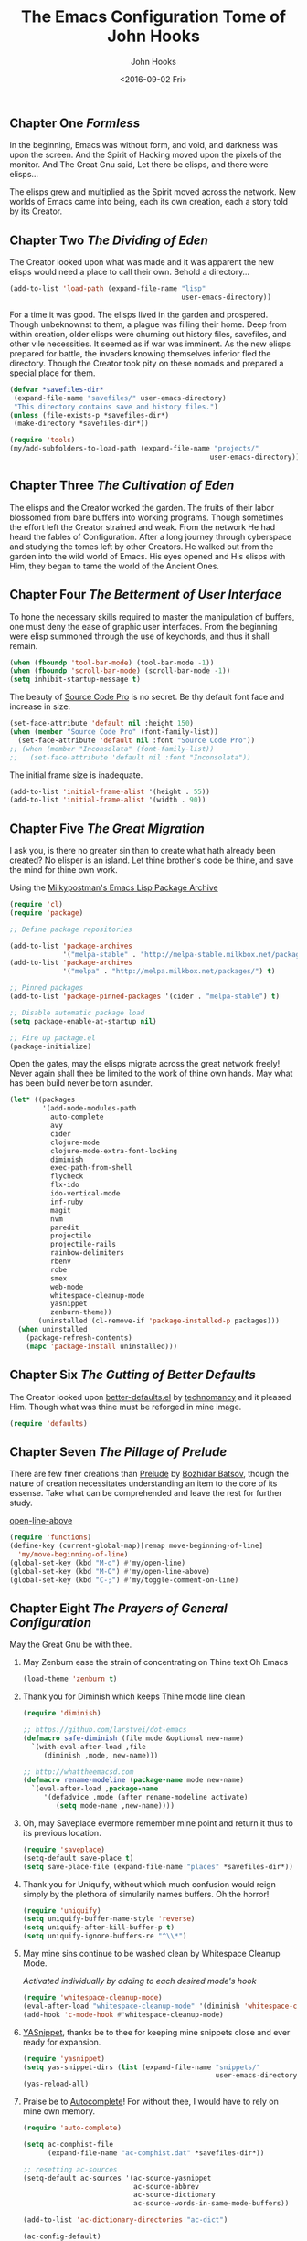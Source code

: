 #+TITLE:  The Emacs Configuration Tome of John Hooks
#+AUTHOR: John Hooks
#+EMAIL:  john@bitmachina.com
#+DATE:   <2016-09-02 Fri>
** Chapter One /Formless/

   In the beginning, Emacs was without form, and void, and darkness was
   upon the screen. And the Spirit of Hacking moved upon the pixels of
   the monitor. And The Great Gnu said, Let there be elisps, and there
   were elisps...

   The elisps grew and multiplied as the Spirit moved across the
   network. New worlds of Emacs came into being, each its own creation,
   each a story told by its Creator.

** Chapter Two /The Dividing of Eden/

   The Creator looked upon what was made and it was apparent the new
   elisps would need a place to call their own. Behold a directory...

   #+begin_src emacs-lisp :tangle yes
     (add-to-list 'load-path (expand-file-name "lisp"
                                               user-emacs-directory))
   #+end_src

   For a time it was good. The elisps lived in the garden and prospered.
   Though unbeknownst to them, a plague was filling their home. Deep
   from within creation, older elisps were churning out history files,
   savefiles, and other vile necessities. It seemed as if war was
   imminent. As the new elisps prepared for battle, the invaders knowing
   themselves inferior fled the directory. Though the Creator took pity
   on these nomads and prepared a special place for them.

   #+begin_src emacs-lisp :tangle yes
     (defvar *savefiles-dir*
      (expand-file-name "savefiles/" user-emacs-directory)
      "This directory contains save and history files.")
     (unless (file-exists-p *savefiles-dir*)
      (make-directory *savefiles-dir*))
   #+end_src

   #+begin_src emacs-lisp :tangle yes
     (require 'tools)
     (my/add-subfolders-to-load-path (expand-file-name "projects/"
                                                      user-emacs-directory))
   #+end_src

** Chapter Three /The Cultivation of Eden/

   The elisps and the Creator worked the garden. The fruits of their
   labor blossomed from bare buffers into working programs. Though
   sometimes the effort left the Creator strained and weak. From the
   network He had heard the fables of Configuration. After a long
   journey through cyberspace and studying the tomes left by other
   Creators. He walked out from the garden into the wild world of
   Emacs. His eyes opened and His elisps with Him, they began to tame
   the world of the Ancient Ones.

** Chapter Four /The Betterment of User Interface/

   To hone the necessary skills required to master the manipulation of
   buffers, one must deny the ease of graphic user interfaces. From the
   beginning were elisp summoned through the use of keychords, and thus
   it shall remain. 

   #+begin_src emacs-lisp :tangle yes
     (when (fboundp 'tool-bar-mode) (tool-bar-mode -1))
     (when (fboundp 'scroll-bar-mode) (scroll-bar-mode -1))
     (setq inhibit-startup-message t)
   #+end_src

   The beauty of [[https://github.com/adobe-fonts/source-code-pro][Source Code Pro]] is no secret. Be thy default font
   face and increase in size.

   #+begin_src emacs-lisp :tangle yes
     (set-face-attribute 'default nil :height 150)
     (when (member "Source Code Pro" (font-family-list))
       (set-face-attribute 'default nil :font "Source Code Pro"))
     ;; (when (member "Inconsolata" (font-family-list))
     ;;   (set-face-attribute 'default nil :font "Inconsolata"))
   #+end_src

   The initial frame size is inadequate.

   #+begin_src emacs-lisp :tangle yes
     (add-to-list 'initial-frame-alist '(height . 55))
     (add-to-list 'initial-frame-alist '(width . 90))
   #+end_src

** Chapter Five /The Great Migration/

   I ask you, is there no greater sin than to create what hath already
   been created? No elisper is an island. Let thine brother's code be
   thine, and save the mind for thine own work.

   Using the [[https://melpa.org][Milkypostman's Emacs Lisp Package Archive]]

   #+begin_src emacs-lisp :tangle-yes
     (require 'cl)
     (require 'package)

     ;; Define package repositories

     (add-to-list 'package-archives
                  '("melpa-stable" . "http://melpa-stable.milkbox.net/packages/") t)
     (add-to-list 'package-archives
                  '("melpa" . "http://melpa.milkbox.net/packages/") t)

     ;; Pinned packages
     (add-to-list 'package-pinned-packages '(cider . "melpa-stable") t)

     ;; Disable automatic package load
     (setq package-enable-at-startup nil)

     ;; Fire up package.el
     (package-initialize)
   #+end_src

   Open the gates, may the elisps migrate across the great network
   freely! Never again shall thee be limited to the work of thine own
   hands. May what has been build never be torn asunder.

   #+begin_src emacs-lisp :tangle yes
     (let* ((packages
             '(add-node-modules-path
               auto-complete
               avy
               cider
               clojure-mode
               clojure-mode-extra-font-locking
               diminish
               exec-path-from-shell
               flycheck
               flx-ido
               ido-vertical-mode
               inf-ruby
               magit
               nvm
               paredit
               projectile
               projectile-rails
               rainbow-delimiters
               rbenv
               robe
               smex
               web-mode
               whitespace-cleanup-mode
               yasnippet
               zenburn-theme))
            (uninstalled (cl-remove-if 'package-installed-p packages)))
       (when uninstalled
         (package-refresh-contents)
         (mapc 'package-install uninstalled)))
   #+end_src

** Chapter Six /The Gutting of Better Defaults/

   The Creator looked upon [[https://github.com/technomancy/better-defaults][better-defaults.el]] by [[http://technomancy.us/][technomancy]] and
   it pleased Him. Though what was thine must be reforged in mine
   image.

   #+begin_src emacs-lisp :tangle yes
     (require 'defaults)
   #+end_src

** Chapter Seven /The Pillage of Prelude/

   There are few finer creations than [[https://github.com/bbatsov/prelude][Prelude]] by [[http://batsov.com/][Bozhidar Batsov]],
   though the nature of creation necessitates understanding an item
   to the core of its essense. Take what can be comprehended and
   leave the rest for further study.

   [[http://emacsredux.com/blog/2013/06/15/open-line-above/][open-line-above]]

   #+begin_src emacs-lisp :tangle yes
     (require 'functions)
     (define-key (current-global-map)[remap move-beginning-of-line]
       'my/move-beginning-of-line)
     (global-set-key (kbd "M-o") #'my/open-line)
     (global-set-key (kbd "M-O") #'my/open-line-above)
     (global-set-key (kbd "C-;") #'my/toggle-comment-on-line)
   #+end_src

** Chapter Eight /The Prayers of General Configuration/
   May the Great Gnu be with thee.
   
   1. May Zenburn ease the strain of concentrating on Thine text Oh Emacs
      
      #+begin_src emacs-lisp :tangle yes
        (load-theme 'zenburn t)
      #+end_src

   2. Thank you for Diminish which keeps Thine mode line clean

      #+begin_src emacs-lisp :tangle yes
        (require 'diminish)

        ;; https://github.com/larstvei/dot-emacs
        (defmacro safe-diminish (file mode &optional new-name)
          `(with-eval-after-load ,file
             (diminish ,mode, new-name)))

        ;; http://whattheemacsd.com
        (defmacro rename-modeline (package-name mode new-name)
          `(eval-after-load ,package-name
             '(defadvice ,mode (after rename-modeline activate)
                (setq mode-name ,new-name))))
      #+end_src

   3. Oh, may Saveplace evermore remember mine point and return it
      thus to its previous location.

      #+begin_src emacs-lisp :tangle yes
        (require 'saveplace)
        (setq-default save-place t)
        (setq save-place-file (expand-file-name "places" *savefiles-dir*))
      #+end_src

   4. Thank you for Uniquify, without which much confusion would reign
      simply by the plethora of simularily names buffers. Oh the horror!

      #+begin_src emacs-lisp :tangle yes
        (require 'uniquify)
        (setq uniquify-buffer-name-style 'reverse)
        (setq uniquify-after-kill-buffer-p t)
        (setq uniquify-ignore-buffers-re "^\\*")
      #+end_src

   5. May mine sins continue to be washed clean by Whitespace Cleanup Mode.
      
      /Activated individually by adding to each desired mode's hook/

      #+begin_src emacs-lisp :tangle yes
        (require 'whitespace-cleanup-mode)
        (eval-after-load "whitespace-cleanup-mode" '(diminish 'whitespace-cleanup-mode))
        (add-hook 'c-mode-hook #'whitespace-cleanup-mode)
      #+end_src

   6. [[https://github.com/joaotavora/yasnippet][YASnippet]], thanks be to thee for keeping mine snippets close and
      ever ready for expansion.

      #+begin_src emacs-lisp :tangle yes
        (require 'yasnippet)
        (setq yas-snippet-dirs (list (expand-file-name "snippets/"
                                                       user-emacs-directory)))
        (yas-reload-all)
      #+end_src

   7. Praise be to [[https://github.com/auto-complete/auto-complete][Autocomplete]]! For without thee, I would have to rely
      on mine own memory.

      #+begin_src emacs-lisp :tangle yes
        (require 'auto-complete)

        (setq ac-comphist-file
              (expand-file-name "ac-comphist.dat" *savefiles-dir*))

        ;; resetting ac-sources
        (setq-default ac-sources '(ac-source-yasnippet
                                   ac-source-abbrev
                                   ac-source-dictionary
                                   ac-source-words-in-same-mode-buffers))

        (add-to-list 'ac-dictionary-directories "ac-dict")

        (ac-config-default)
      #+end_src

   8. Judge me [[https://github.com/flycheck/flycheck][Flycheck]] for surely I have sinned and shall be found
      wanting in thine eyes. Though please have a gentle hand and
      guide me unto the proper path.

      #+begin_src emacs-lisp :tangle yes
        (require 'flycheck)

        (setq-default flycheck-emacs-lisp-load-path load-path)
        ;; (setq-default flycheck-disabled-checkers '(;emacs-lisp-checkdoc
        ;;                                            javascript-eslint))
        ; (global-flycheck-mode t)
      #+end_src

   9. Dear [[http://orgmode.org/][Org mode]] keep mine code and comments seperate, tangle what
      must be tangled and leave mine code pure. May your unicorn horn
      continue to guide me along the Path of Organization.
      
      /Commit to learn the ways of org-mode easy templates/

      #+begin_src emacs-lisp :tangle yes
        ;; Highlight source blocks
        (setq org-src-fontify-natively t)
      #+end_src
      
      Thinking about adding yas support in org-mode

      #+begin_src emacs-lisp :tangle no
        ;; From http://orgmode.org/manual/Conflicts.html
        (add-hook 'org-mode-hook
                  (lambda ()
                    (org-set-local 'yas-trigger-key [tab])
                    (define-key yas-keymap [tab] 'yas-next-field-or-maybe-expand)))
      #+end_src
        
** Chapter Nine /The Hunt/
   
   Oh, Great Gnu, guide us on our quest. Without Thine help the Elusive
   Buffer may forever be hidden within the growing list ever more
   forgotten buffers. Bring to our fingers the chord to strike and the
   elisp to summon to do mine bidding. Let us reach the peaks of
   Configuration Nirvana.

*** Avy
    #+begin_src emacs-lisp :tangle yes
      (require 'avy)
      (global-set-key (kbd "C-:") 'avy-goto-char)
    #+end_src

*** Interactively Do Things
    #+begin_src emacs-lisp :tangle yes
      (require 'ido)

      (setq ido-everywhere t)
      (setq ido-create-new-buffer 'always)
      (setq ido-max-prospects 10)
 
      ;; Turn this behavior off because it's annoying
      (setq ido-use-filename-at-point nil)

      ;; Don't try to match file across all "work" directories; only match files
      ;; in the current directory displayed in the minibuffer
      (setq ido-auto-merge-work-directories-length -1)

      ;; Includes buffer names of recently open files, even if they're not
      ;; open now
      (setq ido-use-virtual-buffers t)

      (setq ido-save-directory-list-file
            (expand-file-name "ido.last" *savefiles-dir*))
      (setq ido-file-extensions-order '(".el" ".clj" ".cljs" ".js" ".css" ".json"))
      (add-to-list 'ido-ignore-files "\\.DS_Store")

      (ido-mode t)

      (global-set-key (kbd "C-x M-f") 'ido-find-file-other-window)
    #+end_src

*** Fuzzy Ido Matching

    #+begin_src emacs-lisp :tangle yes
      (require 'flx-ido)

      (setq ido-enable-flex-matching t) ;; Turn on ido flexible matching.
      (setq ido-use-faces nil) ;; Turn off ido text highlighting so flx-ido can do it.

      (flx-ido-mode t)
    #+end_src

*** Ido Vertial
    #+begin_src emacs-lisp :tangle yes
      (require 'ido-vertical-mode)

      (setq ido-vertical-define-keys 'C-n-and-C-p-only) ; Bind C-n and C-p.
      (ido-vertical-mode t)
    #+end_src

*** Smex
    #+begin_src emacs-lisp :tangle yes
      (require 'smex)

      (setq smex-save-file
              (expand-file-name "smex-items" *savefiles-dir*))

      (smex-initialize)

      (define-key (current-global-map) [remap execute-extended-command] 'smex)
      (global-set-key (kbd "M-X") 'smex-major-mode-commands)
      (global-set-key (kbd "C-c C-c M-x") 'execute-extended-command) ; the old M-x
    #+end_src

*** Projectile
    [[http://projectile.readthedocs.io/en/latest/usage/][Usage]]

    #+begin_src emacs-lisp :tangle yes
      (require 'projectile)

      (diminish 'projectile-mode "Prjl")

      (setq projectile-known-projects-file
            (expand-file-name "projectile-bookmarks.eld" *savefiles-dir*))
      (setq projectile-cache-file
            (expand-file-name "projectile.cache" *savefiles-dir*))

      (projectile-global-mode)
    #+end_src

*** Recent Files
    #+begin_src emacs-lisp :tangle yes
      (require 'recentf)

      (setq recentf-max-saved-items 100)
      (setq recentf-max-menu-items 15)
      (setq recentf-save-file
            (expand-file-name "recentf" *savefiles-dir*))

      (recentf-mode 1)

      (defun recentf-ido-find-file ()
        "Find a recent file using ido."
        (interactive)
        (let ((file (ido-completing-read "Choose recent file: " recentf-list nil t)))
          (when file
            (find-file file))))

      (global-set-key (kbd "C-x f") 'recentf-ido-find-file)
    #+end_src

** Chapter Ten /The Sin of Global Variables/

   Mine JavaScript configuration depends on a few npm modules, which
   are include in the ~package.json~. Rather than install them
   globally, they are installed locally in ~node_modules/~.

   #+begin_src emacs-lisp :tangle yes
     (defvar *node-modules-dir*
      (expand-file-name "node_modules/" user-emacs-directory)
      "This directory contains npm packages required for js-config.el.")
   #+end_src

** Chapter Eleven /The Diversion from the Path/

   When Emacs is initialized from the MacOS graphical user interface,
   only the default environment variables are loaded. The package
   [[https://github.com/purcell/exec-path-from-shell][exec-path-from-shell.el]] smooths most of this over by copying
   important environment variables from the user's shell.

   Though this does not seem to work with nvm, the node version manager.
   Luckly the package [[https://github.com/rejeep/nvm.el][nvm.el]] can add a node install managed by nvm to
   ~exec-path~.

   Lastly, since the npm packages required for ~js-config.el~ are installed
   locally we also need to add them to ~exec-path~.

   #+begin_src emacs-lisp :tangle yes
     (when (eq system-type 'darwin) ; (memq window-system '(mac ns)) ; difference?
       (require 'exec-path-from-shell)
       (exec-path-from-shell-initialize))

     (require 'nvm)
     (nvm-use (caar (last (nvm--installed-versions))))

     (let ((node-bin (concat *node-modules-dir* ".bin")))
       (setenv "PATH" (concat node-bin ":" (getenv "PATH")))
       (setq exec-path (cons node-bin exec-path)))
   #+end_src

** Chapter Twelve /The Inner Temple/
   
   The delving of parens, is a holy affair. To pilgrimage to the Inner
   Temple of Lisp requires bravery, endurance, and a stubbornness to
   never give up no matter how many visits paid to the Debugger.
   First, be baptised, dear hacker, in the river List by two the
   brothers Car and Cdr, and never again shall thee be tempted by the
   demon Length. Proceed then down the dark path of Funcall to be
   anointed by the high priest Lambda, and the manipulation of
   functions shall seem as if childs play. Before ascending the stair
   of Defun, be prepared to face the demigods Quasiquote and Unquote.
   Their power is great and shall imbue thee with it, though heed
   caution, for it is the power of the Gods to wield code in such a
   manner. Finally, come into the Temple and be blessed by the Mighty
   Cons, for thine is Kingdom of Lisp.
   
*** The Prayers of the Inner Temple
    1. How, oh Emacs, could all thine vast elisp be read without the
       aid of the ever useful Rainbow Delimiters? May it continue to
       light mine way through thine maze of parenthesis.

       #+begin_src emacs-lisp :tangle yes
         (require 'rainbow-delimiters)
         (add-hook 'lisp-mode-hook #'rainbow-delimiters-mode)
         ;; (add-hook 'emacs-lisp-mode-hook #'rainbow-delimiters-mode)
       #+end_src

   2. And lastly, so close to mine heart, praise be to Paredit. I ask
      thee, what would life be with out thine children, Barfage and
      Slurpage?

       #+begin_src emacs-lisp :tangle yes
         (require 'paredit)
         (eval-after-load "paredit" '(diminish 'paredit))
         (add-hook 'lisp-mode-hook #'enable-paredit-mode)
         (add-hook 'ielm-mode-hook #'enable-paredit-mode)
         (add-hook 'emacs-lisp-mode-hook #'enable-paredit-mode)
         (add-hook 'eval-expression-minibuffer-setup-hook #'enable-paredit-mode)
       #+end_src

   #+begin_src emacs-lisp :tangle yes
     (add-hook 'emacs-lisp-mode-hook #'whitespace-cleanup-mode)

     ;; eldoc-mode shows documentation in the minibuffer when writing code
     ;; http://www.emacswiki.org/emacs/ElDoc
     (add-hook 'emacs-lisp-mode-hook 'turn-on-eldoc-mode)
     (add-hook 'lisp-interaction-mode-hook 'turn-on-eldoc-mode)
     (add-hook 'ielm-mode-hook 'turn-on-eldoc-mode)
   #+end_src

   Add auto-complete to Interactive Emacs Lisp Mode (ielm)

   #+begin_src emacs-lisp :tangle yes
     (defun ielm-auto-complete ()
       "Enables `auto-complete' support in \\[ielm].
     As found at `https://www.masteringemacs.org/article/evaluating-elisp-emacs'"
       (setq ac-sources '(ac-source-functions
                          ac-source-variables
                          ac-source-features
                          ac-source-symbols
                          ac-source-words-in-same-mode-buffers))
       (add-to-list 'ac-modes 'inferior-emacs-lisp-mode)
       (auto-complete-mode 1))

     (add-hook 'ielm-mode-hook 'ielm-auto-complete)
   #+end_src

** Chapter Thirteen /The Brave/
   
   #+begin_src emacs-lisp :tangle yes
     ;; Loads Clojure setup from "Clojure for the Brave and True"
     (load "setup-clojure.el")
   #+end_src

** Chapter Forteen /The Road More Travelled/
   
   [[http://ternjs.net/][Tern]] is a self described JavaScript code-analysis-engine, really great for
   refactoring. It is installed under ~node_modules/~

   #+begin_src emacs-lisp :tangle yes
     (require 'js)
     (require 'js-align)

     (require 'js2-mode)
     (require 'jove-mode)

     (flycheck-define-checker javascript-standard
       "A Javascript code and style checker for the (Semi-)Standard Style.

     This checker works with `standard' and `semistandard', defaulting
     to the former.  To use it with the latter, set
     `flycheck-javascript-standard-executable' to `semistandard'.

     See URL `https://github.com/feross/standard' and URL
     `https://github.com/Flet/semistandard'."
       :command ("standard" "--stdin")
       :standard-input t
       :error-patterns
       ((error line-start "  <text>:" line ":" column ":" (message) line-end))
       :modes (js-mode js-jsx-mode js2-mode js2-jsx-mode js3-mode rjsx-mode jove-mode))

     (flycheck-define-checker javascript-eslint
       "A Javascript syntax and style checker using eslint.
     See URL `http://eslint.org/'."
       :command ("eslint" "--format=json"
                 (option-list "--rulesdir" flycheck-eslint-rules-directories)
                 (eval flycheck-eslint-args)
                 "--stdin" "--stdin-filename" source-original)
       :standard-input t
       :error-parser flycheck-parse-eslint
       :enabled (lambda () (flycheck-eslint-config-exists-p))
       :modes (js-mode js-jsx-mode js2-mode js2-jsx-mode js3-mode rjsx-mode jove-mode)
       :working-directory flycheck-eslint--find-working-directory
       :verify
       (lambda (_)
         (let* ((default-directory
                  (flycheck-compute-working-directory 'javascript-eslint))
                (have-config (flycheck-eslint-config-exists-p)))
           (list
            (flycheck-verification-result-new
             :label "config file"
             :message (if have-config "found" "missing or incorrect")
             :face (if have-config 'success '(bold error)))))))

     (setq js2-strict-missing-semi-warning nil)

     (add-to-list 'load-path (expand-file-name "tern/emacs/" *node-modules-dir*))

     (rename-modeline "js" js-mode "js")

     (setq js-indent-level 2)
     (setq js-switch-indent-offset 2)  ; Offset `case' and `default'
     (setq js-expr-indent-offset 0)

     (autoload 'tern-mode "tern.el" nil t)

     ;; Use auto-complete for tern completion
     (eval-after-load 'tern-mode
       '(progn
          (require 'tern-auto-complete)
          (tern-ac-setup)))

     (defun my/js-mode-hook ()
       "My personal `js-mode-hook'."

       ;; View the word "function" as just "ƒ" in the buffer
       ;; (font-lock-add-keywords
       ;;  'js-mode `(("\\(function\\)"
       ;;              (0 (progn (compose-region (match-beginning 1) (match-end 1) "ƒ")
       ;;                        nil)))))

       ;; Highlight with warning font around "TODO" and others
       (font-lock-add-keywords 'js-mode
                               '(("\\<\\(FIX\\|TODO\\|FIXME\\|HACK\\|REFACTOR\\):"
                                  1 font-lock-warning-face t)))
       
       ;; Use basic tern-mode
       (tern-mode t)

       ;; Use subword mode for word commands to work on camel case
       (subword-mode t)

       ;; (js-align-mode)
       ;; Prevent subword from inserting a comma in mode line
       (let ((entry (assq 'subword-mode minor-mode-alist)))
         (when entry (setcdr entry '(nil)))))
   #+end_src

   Hook up all the minor modes to js-mode

   #+begin_src emacs-lisp :tangle yes
     (add-hook 'js-mode-hook #'my/js-mode-hook)
     ;; (add-hook 'js-mode-hook #'flycheck-mode)
     (add-hook 'js-mode-hook #'yas-minor-mode)
     (add-hook 'js-mode-hook #'whitespace-cleanup-mode)
     (add-hook 'js-mode-hook #'prettier-js-mode)
     (add-hook 'js-mode-hook #'add-node-modules-path)
   #+end_src

   #+begin_src emacs-lisp :tangle yes
     ;; (add-to-list 'auto-mode-alist '("\\.js$" . js2-mode))
     (add-to-list 'auto-mode-alist '("\\.js$" . jove-mode))
   #+end_src
** Chapter Fifteen /Follow the Ruby Brick Road/
   To find the wizard follow the Ruby Brick Road! Because, because, because of all
   the wonderful things he does!
   
   May the Great Ruby Wizard Matz imbue our buffers with magical Ruby powers!

   #+begin_src emacs-lisp :tangle yes
     (autoload 'inf-ruby-minor-mode "inf-ruby" "Run an inferior Ruby process" t)
     (add-hook 'ruby-mode-hook 'inf-ruby-minor-mode)
     (add-hook 'ruby-mode-hook 'robe-mode)
     (add-hook 'robe-mode-hook 'ac-robe-setup)
     ;; (global-rbenv-mode)
     (projectile-rails-global-mode)
   #+end_src
** Chapter Sixteen /The Exile of the Ding/
   
   Stop the fucking DING!!!

   #+begin_src emacs-lisp :tangle yes
     (setq ring-bell-function
           (lambda ()
             (unless (memq this-command
                           '(isearch-abort
                             abort-recursive-edit
                             exit-minibuffer
                             keyboard-quit
                             mwheel-scroll
                             down
                             up
                             next-line
                             previous-line
                             backward-char
                             forward-char))
               (ding))))

     ;; Incorporate better somehow
     (global-set-key [wheel-right] 'ignore)
     (global-set-key [wheel-left] 'ignore)
     (global-set-key [double-wheel-right] 'ignore)
     (global-set-key [double-wheel-left] 'ignore)
     (global-set-key [triple-wheel-right] 'ignore)
     (global-set-key [triple-wheel-left] 'ignore)

   #+end_src

** Chapter Seventeen /The Wild Web/
   
   #+begin_src emacs-lisp :tangle yes
     (setq web-mode-expanders
           '(("a/" . "<a href=\"|\"></a>")
             ("b/" . "<table><tbody><tr><td>|</td></tr></tbody></table>")
             ("c/" . "<div class=\"|\"></div>")
             ("d/" . "<div>|</div>")
             ("e/" . "<em>|</em>")
             ("f/" . "<form>|</form>")
             ("g/" . "<strong>|</strong>")
             ("h/" . "<h1>|</h1>")
             ("i/" . "<img src=\"|\" />")
             ("j/" . "<script>|</script>")
             ("l/" . "<li>|</li>")
             ("m/" . "<main>|</main>")
             ("n/" . "<input type=\"|\" />")
             ("p/" . "<p>|</p>")
             ("q/" . "<quote>|</quote>")
             ("s/" . "<span>|</span>")
             ("t/" . "<td>|</td>")
             ("u/" . "<ul><li>|</li></ul>")
             ("x/" . "<textarea>|</textarea>")

             ("2/" . "<h2>|</h2>")
             ("3/" . "<h3>|</h3>")
             ("?/" . "<?php | ?>")
             ("=/" . "<%= | %>")
             ("%/" . "<% | %>")))
   #+end_src

   #+begin_src emacs-lisp :tangle yes
     (add-to-list 'auto-mode-alist '("\\.hbs" . web-mode))
     (add-to-list 'auto-mode-alist '("\\.eex" . web-mode))
     (add-to-list 'auto-mode-alist '("\\.erb" . web-mode))
     (add-to-list 'auto-mode-alist '("\\.blade\\." . web-mode))

     (setq web-mode-engines-alist
           '(("blade" . "\\.blade\\.")
             ("handlebars" . "\\.hbs")
             ("elixir" . "\\.eex")))
                
     ;; (add-to-list 'auto-mode-alist '("\\.html?\\'" . web-mode))
     ;; (setq web-mode-enable-engine-detection t)
     (setq web-mode-enable-auto-expanding t)
     (setq web-mode-enable-auto-pairing nil)
     (setq web-mode-markup-indent-offset 2)
     (setq web-mode-css-indent-offset 2)
     (setq web-mode-code-indent-offset 2)

     ;; (defun my-web-mode-hook ()
     ;;   "Hooks for Web mode."
     ;;   ;; Disable electric-pair-mode
     ;;   (electric-pair-mode -1))

     (setq css-indent-offset 2)
     (add-hook 'css-mode-hook  'whitespace-cleanup-mode)
   #+end_src

** Chapter Eighteen /The Ledger/

   #+begin_src emacs-lisp :tangle yes
     (defun my/ledger-mode-hook ()
       "My personal `ledger-mode-hook'."
       ;; At the moment ledge-mode is unable to parse an account with no
       ;; transaction amount.  My work around is to use an account directive file.
       ;; https://github.com/ledger/ledger-mode/issues/141
       (let ((files (directory-files (file-name-directory (buffer-file-name)))))
         (when (member "Accounts.dat" files)
           (make-local-variable 'ledger-accounts-file)
           (setq ledger-accounts-file (expand-file-name "Accounts.dat")))))

     (add-hook 'ledger-mode-hook #'my/ledger-mode-hook)
   #+end_src

** Chapter Nineteen /The License/

  The Emacs Configuration Tome of John Hooks written in Org mode.

  Copyright (c) 2017 John Hooks

  This program is free software: you can redistribute it and/or modify
  it under the terms of the GNU General Public License as published by
  the Free Software Foundation, either version 3 of the License, or
  (at your option) any later version.

  This program is distributed in the hope that it will be useful,
  but WITHOUT ANY WARRANTY; without even the implied warranty of
  MERCHANTABILITY or FITNESS FOR A PARTICULAR PURPOSE.  See the
  GNU General Public License for more details.

  You should have received a copy of the GNU General Public License
  along with this program.  If not, see <http://www.gnu.org/licenses/>.
